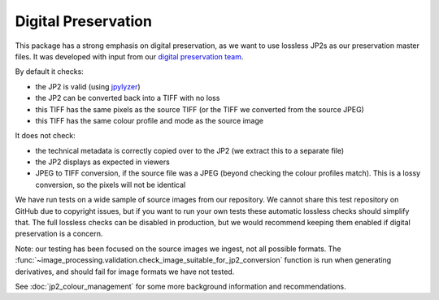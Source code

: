 Digital Preservation
--------------------

This package has a strong emphasis on digital preservation, as we want to use lossless JP2s as our preservation master files. It was developed with input from our `digital preservation team <http://www.dpoc.ac.uk>`_.

By default it checks:

- the JP2 is valid (using `jpylyzer`_)
- the JP2 can be converted back into a TIFF with no loss
- this TIFF has the same pixels as the source TIFF (or the TIFF we converted from the source JPEG)
- this TIFF has the same colour profile and mode as the source image

.. _Jpylyzer: http://jpylyzer.openpreservation.org/

It does not check:

- the technical metadata is correctly copied over to the JP2 (we extract this to a separate file)
- the JP2 displays as expected in viewers
- JPEG to TIFF conversion, if the source file was a JPEG (beyond checking the colour profiles match). This is a lossy conversion, so the pixels will not be identical

We have run tests on a wide sample of source images from our repository. We cannot share this test repository on GitHub due to copyright issues, but if you want to run your own tests these automatic lossless checks should simplify that. The full lossless checks can be disabled in production, but we would recommend keeping them enabled if digital preservation is a concern.

Note: our testing has been focused on the source images we ingest, not all possible formats. The :func:`~image_processing.validation.check_image_suitable_for_jp2_conversion` function is run when generating derivatives, and should fail for image formats we have not tested.

See :doc:`jp2_colour_management` for some more background information and recommendations.

